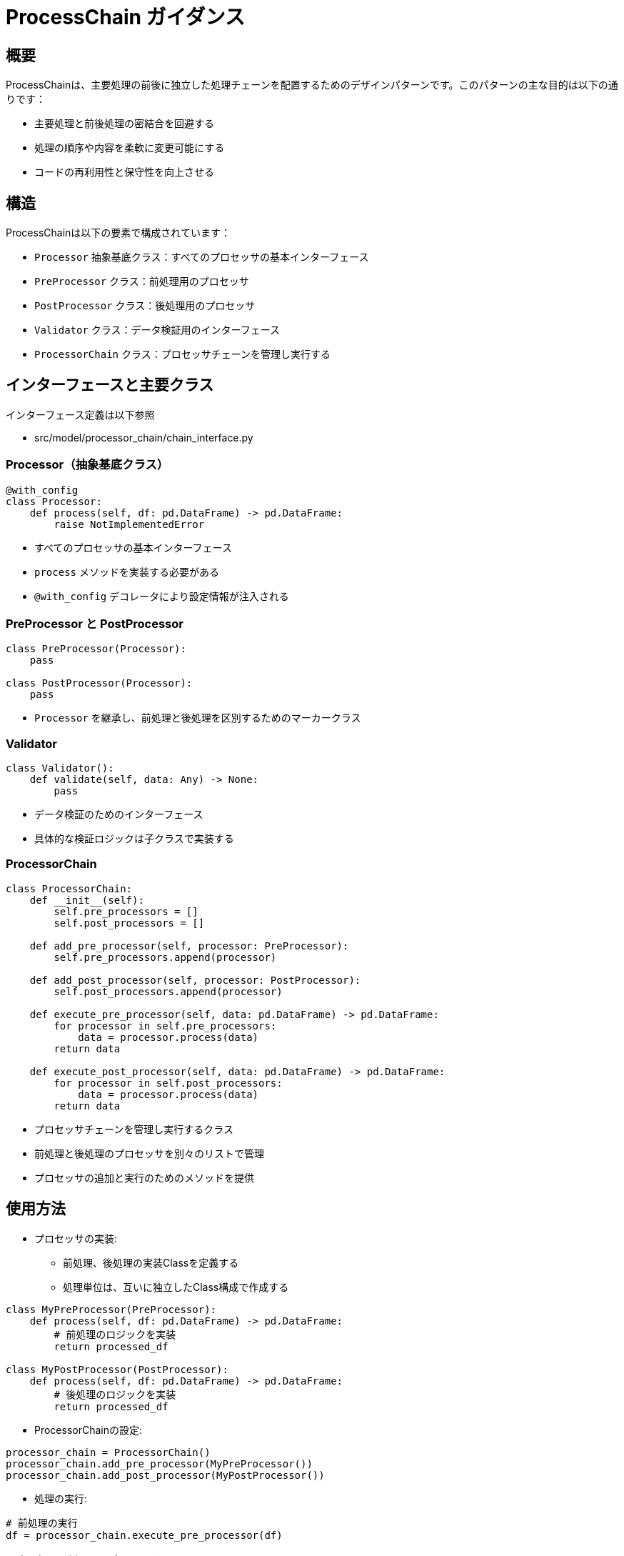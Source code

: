 = ProcessChain ガイダンス

== 概要

ProcessChainは、主要処理の前後に独立した処理チェーンを配置するためのデザインパターンです。このパターンの主な目的は以下の通りです：

* 主要処理と前後処理の密結合を回避する
* 処理の順序や内容を柔軟に変更可能にする
* コードの再利用性と保守性を向上させる

== 構造

ProcessChainは以下の要素で構成されています：

* `Processor` 抽象基底クラス：すべてのプロセッサの基本インターフェース
* `PreProcessor` クラス：前処理用のプロセッサ
* `PostProcessor` クラス：後処理用のプロセッサ
* `Validator` クラス：データ検証用のインターフェース
* `ProcessorChain` クラス：プロセッサチェーンを管理し実行する

== インターフェースと主要クラス
インターフェース定義は以下参照

* src/model/processor_chain/chain_interface.py

=== Processor（抽象基底クラス）

[source,python]
----
@with_config
class Processor:
    def process(self, df: pd.DataFrame) -> pd.DataFrame:
        raise NotImplementedError
----

* すべてのプロセッサの基本インターフェース
* `process` メソッドを実装する必要がある
* `@with_config` デコレータにより設定情報が注入される

=== PreProcessor と PostProcessor

[source,python]
----
class PreProcessor(Processor):
    pass

class PostProcessor(Processor):
    pass
----

* `Processor` を継承し、前処理と後処理を区別するためのマーカークラス

=== Validator

[source,python]
----
class Validator():
    def validate(self, data: Any) -> None:
        pass
----

* データ検証のためのインターフェース
* 具体的な検証ロジックは子クラスで実装する

=== ProcessorChain

[source,python]
----
class ProcessorChain:
    def __init__(self):
        self.pre_processors = []
        self.post_processors = []

    def add_pre_processor(self, processor: PreProcessor):
        self.pre_processors.append(processor)

    def add_post_processor(self, processor: PostProcessor):
        self.post_processors.append(processor)

    def execute_pre_processor(self, data: pd.DataFrame) -> pd.DataFrame:
        for processor in self.pre_processors:
            data = processor.process(data)
        return data

    def execute_post_processor(self, data: pd.DataFrame) -> pd.DataFrame:
        for processor in self.post_processors:
            data = processor.process(data)
        return data
----

* プロセッサチェーンを管理し実行するクラス
* 前処理と後処理のプロセッサを別々のリストで管理
* プロセッサの追加と実行のためのメソッドを提供

== 使用方法

* プロセッサの実装:
** 前処理、後処理の実装Classを定義する
** 処理単位は、互いに独立したClass構成で作成する

[source,python]
----
class MyPreProcessor(PreProcessor):
    def process(self, df: pd.DataFrame) -> pd.DataFrame:
        # 前処理のロジックを実装
        return processed_df

class MyPostProcessor(PostProcessor):
    def process(self, df: pd.DataFrame) -> pd.DataFrame:
        # 後処理のロジックを実装
        return processed_df
----

* ProcessorChainの設定:

[source,python]
----
processor_chain = ProcessorChain()
processor_chain.add_pre_processor(MyPreProcessor())
processor_chain.add_post_processor(MyPostProcessor())
----

* 処理の実行:

[source,python]
----
# 前処理の実行
df = processor_chain.execute_pre_processor(df)

# 主要処理（例：バリデーション）
validator.validate(df)

# 後処理の実行
df = processor_chain.execute_post_processor(df)
----

== ベストプラクティスと注意点

* インターフェースの遵守：新しいプロセッサを作成する際は、必ず`Processor`クラスを継承し、`process`メソッドを実装してください。

* 型ヒントの活用：パラメータと戻り値の型を明示することで、コードの可読性と保守性が向上します。

* 設定の注入：`@with_config`デコレータを使用して、設定情報をプロセッサに注入できます。これにより、プロセッサの柔軟性が向上します。

* プロセッサの分離：`PreProcessor`と`PostProcessor`を明確に分けることで、処理の役割が明確になり、コードの組織化が容易になります。

* チェーンの柔軟な構成：`add_pre_processor`と`add_post_processor`メソッドを使用して、実行時にプロセッサチェーンを動的に構成できます。

* 単一責任の原則：各プロセッサ（前処理・後処理）は単一の責任を持つようにしてください。

* 拡張性：新しい処理を追加する際は、既存のコードを変更せずに新しいプロセッサを追加できるようにしてください。

* エラーハンドリング：各プロセッサでのエラーを適切に処理し、チェーン全体の実行に影響を与えないようにしてください。

* パフォーマンス考慮：大量のデータを処理する場合、各プロセッサの処理時間に注意を払い、必要に応じて最適化を行ってください。

* テスト容易性：各プロセッサを個別にテストできるようにし、また、プロセッサチェーン全体の統合テストも行ってください。

* ドキュメンテーション：各プロセッサの役割と処理内容を明確に文書化し、チーム内での理解を促進してください。
----

承知しました。ベストプラクティス、対応、効果の3列構成でテーブルを再構成します。以下が結果です：

[source,asciidoc]
----
[cols="1,2,2"]
|===
|ベストプラクティス |対応 |効果

|インターフェースの遵守
|新しいプロセッサを作成する際は、必ず `Processor` クラスを継承し、`process` メソッドを実装する
a|
* 一貫性のある設計が維持
* システムの拡張性向上

|型ヒントの活用
|パラメータと戻り値の型を明示する
a|
* コードの可読性と保守性
* 潜在的なバグを早期に発見

|設定の注入
|`@with_config` デコレータを使用して、設定情報をプロセッサに注入する
a|
* プロセッサの柔軟性が向上
* 異なる環境や要件に対応

|プロセッサの分離
|`PreProcessor` と `PostProcessor` を明確に分ける
a|
* 処理の役割が明確
* コードの組織化が容易

|チェーンの柔軟な構成
|`add_pre_processor` と `add_post_processor` メソッドを使用して、実行時にプロセッサチェーンを動的に構成する
a|
* 処理の順序や内容を柔軟に変更
* システムの適応性が向上

|単一責任の原則
|各プロセッサ（前処理・後処理）に単一の責任を持たせる
a|
* コードの保守性と再利用性が向上
* 変更の影響範囲が限定される

|拡張性の確保
|既存のコードを変更せずに新しいプロセッサを追加できるようにする
a|
* システムの機能拡張が容易
* 既存機能への影響を最小限

|エラーハンドリング
|各プロセッサでのエラーを適切に処理し、チェーン全体の実行に影響を与えないようにする
a|
* システムの堅牢性向
* 部分的な障害が全体に波及するのを防ぐ

|パフォーマンスの最適化
|各プロセッサの処理時間に注意を払い、必要に応じて最適化を行う
a|
* 大量データ処理時のシステム全体の性能

|テスト容易性の確保
|各プロセッサを個別にテストし、プロセッサチェーン全体の統合テストも行う
a|
* バグの早期発見、品質向上
* システムの信頼性が高まる

|ドキュメンテーション
|各プロセッサの役割と処理内容を明確に文書化する
a|
* チーム内での理解が促進
* 長期的なメンテナンス性維持
|===
